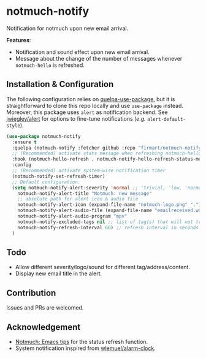 * notmuch-notify

Notification for notmuch upon new email arrival.

*Features*:
- Notification and sound effect upon new email arrival.
- Message about the change of the number of messages whenever =notmuch-hello= is
  refreshed.

** Installation & Configuration
The following configuration relies on [[https://github.com/quelpa/quelpa-use-package][quelpa-use-package]], but it is
straightforward to clone this repo locally and use =use-package= instead.
Moreover, this package uses =alert= as notification backend. See [[https://github.com/jwiegley/alert][jwiegley/alert]]
for options to fine-tune notifications (/e.g./ =alert-default-style=).

#+begin_src emacs-lisp
(use-package notmuch-notify
  :ensure t
  :quelpa (notmuch-notify :fetcher github :repo "firmart/notmuch-notify")
  ;; (Recommended) activate stats message when refreshing notmuch-hello buffer
  :hook (notmuch-hello-refresh . notmuch-notify-hello-refresh-status-message)
  :config
  ;; (Recommended) activate system-wise notification timer
  (notmuch-notify-set-refresh-timer)
  ;; Default configuration.
  (setq notmuch-notify-alert-severity 'normal ;; 'trivial, 'low, 'normal, 'moderate, 'high, 'urgent
	notmuch-notify-alert-title "Notmuch: new message"
	;; absolute path for alert icon & audio file
	notmuch-notify-alert-icon (expand-file-name "notmuch-logo.png" ".")
	notmuch-notify-alert-audio-file (expand-file-name "emailreceived.wav" ".")
	notmuch-notify-alert-audio-program "mpv"
	notmuch-notify-excluded-tags nil ;; list of tag(s) that will not trigger alert
	notmuch-notify-refresh-interval 60) ;; refresh interval in seconds
  )
#+end_src

** Todo
- Allow different severity/logo/sound for different tag/address/content.
- Display new email title in the alert.

** Contribution
Issues and PRs are welcomed.

** Acknowledgement
- [[https://notmuchmail.org/emacstips/#index19h2][Notmuch: Emacs tips]] for the status refresh function.
- System notification inspired from [[https://github.com/wlemuel/alarm-clock][wlemuel/alarm-clock]].
